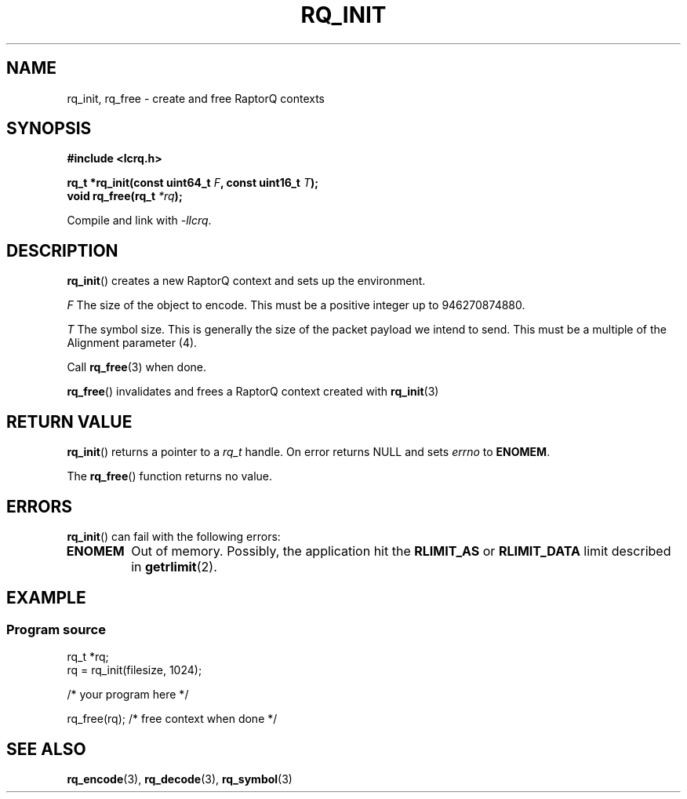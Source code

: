 .TH RQ_INIT 3 2022-07-07 "LCRQ" "Librecast Programmer's Manual"
.SH NAME
rq_init, rq_free \- create and free RaptorQ contexts
.SH SYNOPSIS
.nf
.B #include <lcrq.h>
.PP
.BI "rq_t *rq_init(const uint64_t " F ", const uint16_t " T ");"
.BI "void rq_free(rq_t " "*rq" );
.fi
.PP
Compile and link with \fI\-llcrq\fP.
.SH DESCRIPTION
.BR rq_init ()
creates a new RaptorQ context and sets up the environment.
.PP
.I F
The size of the object to encode.
This must be a positive integer up to 946270874880.
.PP
.I T
The symbol size. This is generally the size of the packet payload we intend to
send.
This must be a multiple of the Alignment parameter (4).
.PP
Call
.BR rq_free (3)
when done.
.PP
.BR rq_free ()
invalidates and frees a RaptorQ context created with
.BR rq_init (3)
.
.SH RETURN VALUE
.BR rq_init ()
returns a pointer to a
.I rq_t
handle.
On error returns NULL and sets
.I errno
to
.BR ENOMEM .
.PP
The
.BR rq_free ()
function returns no value.
.SH ERRORS
.BR rq_init ()
can fail with the following errors:
.TP
.B ENOMEM
Out of memory.
Possibly, the application hit the
.BR RLIMIT_AS
or
.BR RLIMIT_DATA
limit described in
.BR getrlimit (2).
.SH EXAMPLE
.SS Program source
\&
.EX
rq_t *rq;
rq = rq_init(filesize, 1024);

/* your program here */

rq_free(rq); /* free context when done */
.EE
.SH SEE ALSO
.BR rq_encode (3),
.BR rq_decode (3),
.BR rq_symbol (3)
